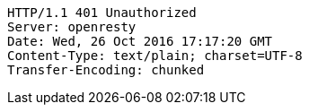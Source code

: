 [source,http,options="nowrap"]
----
HTTP/1.1 401 Unauthorized
Server: openresty
Date: Wed, 26 Oct 2016 17:17:20 GMT
Content-Type: text/plain; charset=UTF-8
Transfer-Encoding: chunked

----